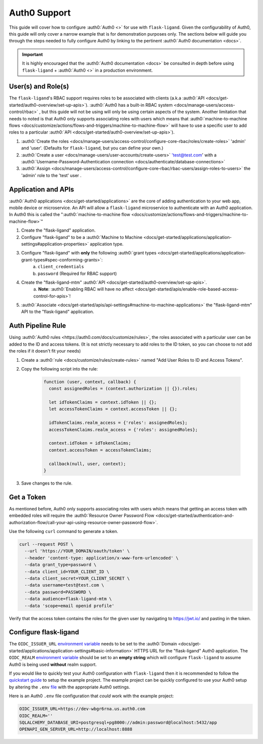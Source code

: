 .. rstcheck: ignore-roles=auth0

=============
Auth0 Support
=============

This guide will cover how to configure :auth0:`Auth0 <>` for use with ``flask-ligand``. Given the configurability of
Auth0, this guide will only cover a narrow example that is for demonstration purposes only. The sections below will
guide you through the steps needed to fully configure Auth0 by linking to the pertinent
:auth0:`Auth0 documentation <docs>`.

.. important:: It is highly encouraged that the :auth0:`Auth0 documentation <docs>` be consulted in depth before using
    ``flask-ligand`` + :auth0:`Auth0 <>` in a production environment.

User(s) and Role(s)
===================

The ``flask-ligand``'s RBAC support requires roles to be associated with clients (a.k.a
:auth0:`API <docs/get-started/auth0-overview/set-up-apis>`).
:auth0:`Auth0 has a built-in RBAC system <docs/manage-users/access-control/rbac>` , but this guide will not be using
will only be using certain aspects of the system. Another limitation that needs to noted is that Auth0 only
supports associating roles with users which means that
:auth0:`machine-to-machine flows <docs/customize/actions/flows-and-triggers/machine-to-machine-flow>` will have to use a
specific user to add roles to a particular :auth0:`API <docs/get-started/auth0-overview/set-up-apis>`).

1. :auth0:`Create the roles <docs/manage-users/access-control/configure-core-rbac/roles/create-roles>` 'admin' and
   'user'. (Defaults for ``flask-ligand``, but you can define your own.)
2. :auth0:`Create a user <docs/manage-users/user-accounts/create-users>` 'test@test.com' with a
   :auth0:`Username-Password-Authentication connection <docs/authenticate/database-connections>`
3. :auth0:`Assign <docs/manage-users/access-control/configure-core-rbac/rbac-users/assign-roles-to-users>` the
   'admin' role to the 'test' user .

Application and APIs
====================

:auth0:`Auth0 applications <docs/get-started/applications>` are the core of adding authentication to your web app,
mobile device or microservice. An API will allow a ``flask-ligand`` microservice to authenticate with an Auth0
application. In Auth0 this is called the
":auth0:`machine-to-machine flow <docs/customize/actions/flows-and-triggers/machine-to-machine-flow>`"

1. Create the "flask-ligand" application.
2. Configure "flask-ligand" to be a
   :auth0:`Machine to Machine <docs/get-started/applications/application-settings#application-properties>`
   application type.
3. Configure "flask-ligand" with **only** the following :auth0:`grant types <docs/get-started/applications/application-grant-types#spec-conforming-grants>`:
    a. ``client_credentials``
    b. ``password`` (Required for RBAC support)
4. Create the "flask-ligand-mtm" :auth0:`API <docs/get-started/auth0-overview/set-up-apis>`.
    a. **Note**:
    :auth0:`Enabling RBAC will have no affect <docs/get-started/apis/enable-role-based-access-control-for-apis>`!
5. :auth0:`Associate <docs/get-started/apis/api-settings#machine-to-machine-applications>` the "flask-ligand-mtm"
   API to the "flask-ligand" application.

Auth Pipeline Rule
==================

Using :auth0:`Auth0 rules <https://auth0.com/docs/customize/rules>`, the roles associated with a particular user can be
added to the ID and access tokens. (It is not strictly necessary to add roles to the ID token, so you can choose to
not add the roles if it doesn't fit your needs)

1. Create a :auth0:`rule <docs/customize/rules/create-rules>` named "Add User Roles to ID and Access Tokens".
2. Copy the following script into the rule:

    .. code-block:: javascript

        function (user, context, callback) {
          const assignedRoles = (context.authorization || {}).roles;

          let idTokenClaims = context.idToken || {};
          let accessTokenClaims = context.accessToken || {};

          idTokenClaims.realm_access = {'roles': assignedRoles};
          accessTokenClaims.realm_access = {'roles': assignedRoles};

          context.idToken = idTokenClaims;
          context.accessToken = accessTokenClaims;

          callback(null, user, context);
        }


3. Save changes to the rule.

Get a Token
===========

As mentioned before, Auth0 only supports associating roles with users which means that getting an access token with
embedded roles will require the
:auth0:`Resource Owner Password Flow <docs/get-started/authentication-and-authorization-flow/call-your-api-using-resource-owner-password-flow>`.

Use the following ``curl`` command to generate a token.

.. code-block:: bash

    curl --request POST \
      --url 'https://YOUR_DOMAIN/oauth/token' \
      --header 'content-type: application/x-www-form-urlencoded' \
      --data grant_type=password \
      --data client_id=YOUR_CLIENT_ID \
      --data client_secret=YOUR_CLIENT_SECRET \
      --data username=test@test.com \
      --data password=PASSWORD \
      --data audience=flask-ligand-mtm \
      --data 'scope=email openid profile'

Verify that the access token contains the roles for the given user by navigating to https://jwt.io/ and pasting in the
token.

Configure flask-ligand
======================

The ``OIDC_ISSUER_URL`` `environment variable`_ needs to be set to the
:auth0:`Domain <docs/get-started/applications/application-settings#basic-information>` HTTPS URL for the
"flask-ligand" Auth0 application. The ``OIDC_REALM`` `environment variable`_ should be set
to an **empty string** which will configure ``flask-ligand`` to assume Auth0 is being used **without** realm support.

If you would like to quickly test your Auth0 configuration with ``flask-ligand`` then it is recommended to follow the
`quickstart guide <quickstart.html>`_ to setup the example project. The example project can be quickly configured to
use your Auth0 setup by altering the ``.env`` `file <quickstart.html#explore-the-app>`_ with the appropriate Auth0
settings.

Here is an Auth0 ``.env`` file configuration that *could* work with the example project:

.. code-block:: bash

    OIDC_ISSUER_URL=https://dev-wbgr6rna.us.auth0.com
    OIDC_REALM=''
    SQLALCHEMY_DATABASE_URI=postgresql+pg8000://admin:password@localhost:5432/app
    OPENAPI_GEN_SERVER_URL=http://localhost:8888

.. _`environment variable`: configuration.html#prod
